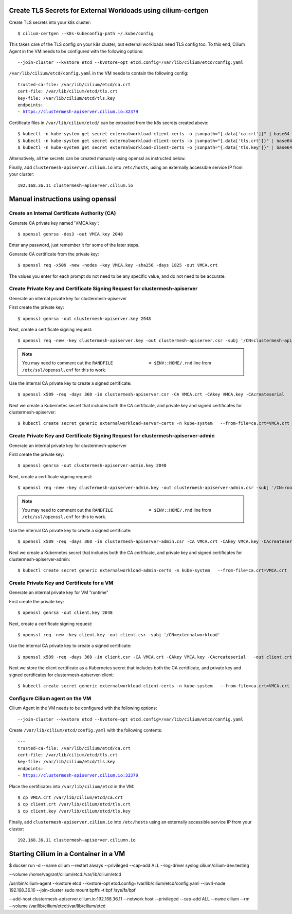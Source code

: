 Create TLS Secrets for External Workloads using cilium-certgen
==============================================================

Create TLS secrets into your k8s cluster:

.. parsed-literal::

    $ cilium-certgen --k8s-kubeconfig-path ~/.kube/config

This takes care of the TLS config on your k8s cluster, but external
workloads need TLS config too. To this end, Cilium Agent in the VM
needs to be configured with the following options:

.. parsed-literal::

    --join-cluster --kvstore etcd --kvstore-opt etcd.config=/var/lib/cilium/etcd/config.yaml

``/var/lib/cilium/etcd/config.yaml`` in the VM needs to contain the following config:

.. parsed-literal::

    trusted-ca-file: /var/lib/cilium/etcd/ca.crt
    cert-file: /var/lib/cilium/etcd/tls.crt
    key-file: /var/lib/cilium/etcd/tls.key
    endpoints:
    - https://clustermesh-apiserver.cilium.io:32379

Certificate files in ``/var/lib/cilium/etcd/`` can be extracted from the k8s secrets created above:

.. parsed-literal::

    $ kubectl -n kube-system get secret externalworkload-client-certs -o jsonpath="{.data['ca\.crt']}" | base64 --decode >ca.crt
    $ kubectl -n kube-system get secret externalworkload-client-certs -o jsonpath="{.data['tls\.crt']}" | base64 --decode >tls.crt
    $ kubectl -n kube-system get secret externalworkload-client-certs -o jsonpath="{.data['tls\.key']}" | base64 --decode >tls.key

Alternatively, all the secrets can be created manually using openssl as instructed below.

Finally, add ``clustermesh-apiserver.cilium.io`` into ``/etc/hosts``,
using an externally accessible service IP from your cluster:

.. parsed-literal::

    192.168.36.11 clustermesh-apiserver.cilium.io

Manual instructions using openssl
=================================

Create an Internal Certificate Authority (CA)
---------------------------------------------

Generate CA private key named 'VMCA.key':

.. parsed-literal::

    $ openssl genrsa -des3 -out VMCA.key 2048

Enter any password, just remember it for some of the later steps.

Generate CA certificate from the private key:

.. parsed-literal::

    $ openssl req -x509 -new -nodes -key VMCA.key -sha256 -days 1825 -out VMCA.crt

The values you enter for each prompt do not need to be any specific value, and do not need to be
accurate.

Create Private Key and Certificate Signing Request for clustermesh-apiserver
----------------------------------------------------------------------------

Generate an internal private key for clustermesh-apiserver

First create the private key:

.. parsed-literal::

    $ openssl genrsa -out clustermesh-apiserver.key 2048

Next, create a certificate signing request:

.. parsed-literal::

    $ openssl req -new -key clustermesh-apiserver.key -out clustermesh-apiserver.csr -subj '/CN=clustermesh-apiserver.cilium.io'

.. note::

    You may need to comment out the ``RANDFILE              = $ENV::HOME/.rnd`` line from ``/etc/ssl/openssl.cnf`` for this to work.


Use the internal CA private key to create a signed certificate:

.. parsed-literal::

    $ openssl x509 -req -days 360 -in clustermesh-apiserver.csr -CA VMCA.crt -CAkey VMCA.key -CAcreateserial \
      -out clustermesh-apiserver.crt -sha256 \
      -extfile <(printf "extendedKeyUsage=clientAuth,serverAuth\nsubjectAltName=DNS:clustermesh-apiserver.cilium.io,IP:127.0.0.1")

Next we create a Kubernetes secret that includes both the CA certificate,
and private key and signed certificates for clustermesh-apiserver:

.. parsed-literal::

    $ kubectl create secret generic externalworkload-server-certs -n kube-system \
      --from-file=ca.crt=VMCA.crt \
      --from-file=tls.crt=clustermesh-apiserver.crt \
      --from-file=tls.key=clustermesh-apiserver.key

Create Private Key and Certificate Signing Request for clustermesh-apiserver-admin
----------------------------------------------------------------------------------

Generate an internal private key for clustermesh-apiserver

First create the private key:

.. parsed-literal::

    $ openssl genrsa -out clustermesh-apiserver-admin.key 2048

Next, create a certificate signing request:

.. parsed-literal::

    $ openssl req -new -key clustermesh-apiserver-admin.key -out clustermesh-apiserver-admin.csr -subj '/CN=root'

.. note::

    You may need to comment out the ``RANDFILE              = $ENV::HOME/.rnd`` line from ``/etc/ssl/openssl.cnf`` for this to work.


Use the internal CA private key to create a signed certificate:

.. parsed-literal::

    $ openssl x509 -req -days 360 -in clustermesh-apiserver-admin.csr -CA VMCA.crt -CAkey VMCA.key -CAcreateserial \
      -out clustermesh-apiserver-admin.crt -sha256 \
      -extfile <(printf "extendedKeyUsage=clientAuth,serverAuth\nsubjectAltName=DNS:localhost")

Next we create a Kubernetes secret that includes both the CA certificate,
and private key and signed certificates for clustermesh-apiserver-admin:

.. parsed-literal::

    $ kubectl create secret generic externalworkload-admin-certs -n kube-system \
      --from-file=ca.crt=VMCA.crt \
      --from-file=tls.crt=clustermesh-apiserver-admin.crt \
      --from-file=tls.key=clustermesh-apiserver-admin.key

Create Private Key and Certificate for a VM
-------------------------------------------

Generate an internal private key for VM "runtime"

First create the private key:

.. parsed-literal::

    $ openssl genrsa -out client.key 2048

Next, create a certificate signing request:

.. parsed-literal::

    $ openssl req -new -key client.key -out client.csr -subj '/CN=externalworkload'

Use the internal CA private key to create a signed certificate:

.. parsed-literal::

    $ openssl x509 -req -days 360 -in client.csr -CA VMCA.crt -CAkey VMCA.key -CAcreateserial \
      -out client.crt -sha256 \
      -extfile <(printf "extendedKeyUsage=clientAuth,serverAuth\nsubjectAltName=DNS:externalworkload")

Next we store the client certificate as a Kubernetes secret that includes both the CA certificate,
and private key and signed certificates for clustermesh-apiserver-client:

.. parsed-literal::

    $ kubectl create secret generic externalworkload-client-certs -n kube-system \
      --from-file=ca.crt=VMCA.crt \
      --from-file=tls.crt=client.crt \
      --from-file=tls.key=client.key

Configure Cilium agent on the VM
--------------------------------

Cilium Agent in the VM needs to be configured with the following options:

.. parsed-literal::

    --join-cluster --kvstore etcd --kvstore-opt etcd.config=/var/lib/cilium/etcd/config.yaml

Create ``/var/lib/cilium/etcd/config.yaml`` with the following contents:

.. parsed-literal::

    ---
    trusted-ca-file: /var/lib/cilium/etcd/ca.crt
    cert-file: /var/lib/cilium/etcd/tls.crt
    key-file: /var/lib/cilium/etcd/tls.key
    endpoints:
    - https://clustermesh-apiserver.cilium.io:32379

Place the certificates into ``/var/lib/cilium/etcd`` in the VM:

.. parsed-literal::

    $ cp VMCA.crt /var/lib/cilium/etcd/ca.crt
    $ cp client.crt /var/lib/cilium/etcd/tls.crt
    $ cp client.key /var/lib/cilium/etcd/tls.key

Finally, add ``clustermesh-apiserver.cilium.io`` into ``/etc/hosts`` using an
externally accessible service IP from your cluster:

.. parsed-literal::

    192.168.36.11 clustermesh-apiserver.ciliumn.io

Starting Cilium in a Container in a VM
======================================

$ docker run -d --name cilium --restart always --privileged --cap-add ALL --log-driver syslog cilium/cilium-dev:testing  


--volume /home/vagrant/cilium/etcd:/var/lib/cilium/etcd


/usr/bin/cilium-agent --kvstore etcd --kvstore-opt etcd.config=/var/lib/cilium/etcd/config.yaml --ipv4-node 192.168.36.10 --join-cluster
sudo mount bpffs -t bpf /sys/fs/bpf

--add-host clustermesh-apiserver.cilium.io:192.168.36.11
--network host
--privileged
--cap-add ALL
--name cilium
--rm
--volume /var/lib/cilium/etcd:/var/lib/cilium/etcd
